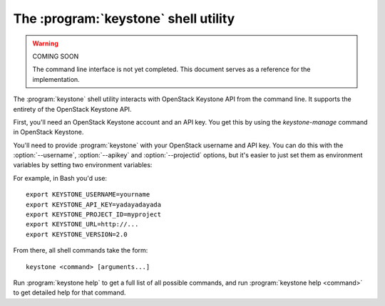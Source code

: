 The :program:`keystone` shell utility
=========================================

.. program:: keystone
.. highlight:: bash

.. warning:: COMING SOON

    The command line interface is not yet completed. This document serves
    as a reference for the implementation.

The :program:`keystone` shell utility interacts with OpenStack Keystone API
from the command line. It supports the entirety of the OpenStack Keystone API.

First, you'll need an OpenStack Keystone account and an API key. You get this
by using the `keystone-manage` command in OpenStack Keystone.

You'll need to provide :program:`keystone` with your OpenStack username and
API key. You can do this with the :option:`--username`, :option:`--apikey`
and :option:`--projectid` options, but it's easier to just set them as
environment variables by setting two environment variables:

.. envvar:: KEYSTONE_USERNAME

    Your Keystone username.

.. envvar:: KEYSTONE_API_KEY

    Your API key.

.. envvar:: KEYSTONE_PROJECT_ID

    Project for work.

.. envvar:: KEYSTONE_URL

    The OpenStack API server URL.

.. envvar:: KEYSTONE_VERSION

    The OpenStack API version.

For example, in Bash you'd use::

    export KEYSTONE_USERNAME=yourname
    export KEYSTONE_API_KEY=yadayadayada
    export KEYSTONE_PROJECT_ID=myproject
    export KEYSTONE_URL=http://...
    export KEYSTONE_VERSION=2.0

From there, all shell commands take the form::

    keystone <command> [arguments...]

Run :program:`keystone help` to get a full list of all possible commands,
and run :program:`keystone help <command>` to get detailed help for that
command.
